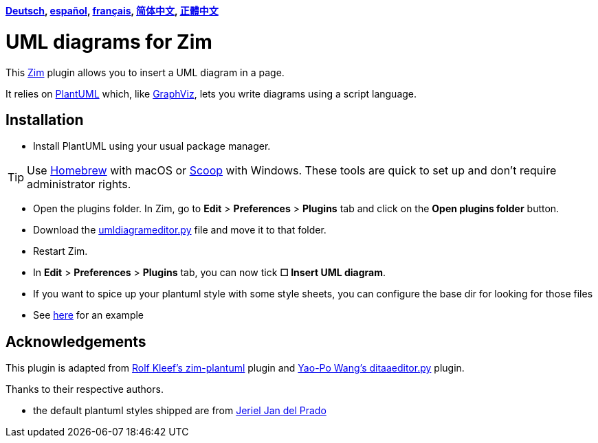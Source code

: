 *link:lang/de/README.adoc[Deutsch],
link:lang/es/README.adoc[español],
link:lang/fr/README.adoc[français],
link:lang/zh-cn/README.adoc[简体中文],
link:lang/zh-tw/README.adoc[正體中文]*

= UML diagrams for Zim

This https://zim-wiki.org[Zim] plugin allows you to insert a UML diagram in a page.

It relies on http://plantuml.com[PlantUML] which, like http://graphviz.org[GraphViz], lets you write diagrams using a script language.

== Installation

* Install PlantUML using your usual package manager.

TIP: Use https://brew.sh[Homebrew] with macOS or https://scoop.sh[Scoop] with Windows. These tools are quick to set up and don’t require administrator rights.

* Open the plugins folder. In Zim, go to *Edit* > *Preferences* > *Plugins* tab and click on the *Open plugins folder* button.
* Download the link:umldiagrameditor.py[] file and move it to that folder.
* Restart Zim.
* In *Edit* > *Preferences* > *Plugins* tab, you can now tick *☐ Insert UML diagram*.
    * If you want to spice up your plantuml style with some style sheets, you can configure the base dir for looking for those files
    * See https://gist.github.com/jerieljan/4c82515ff5f2b2e4dd5122d354a82b7e[here] for an example

== Acknowledgements

This plugin is adapted from https://github.com/rolfkleef/zim-plantuml[Rolf Kleef's zim-plantuml] plugin and https://github.com/zim-desktop-wiki/zim-desktop-wiki/blob/master/zim/plugins/ditaaeditor.py[Yao-Po Wang's ditaaeditor.py] plugin.

Thanks to their respective authors.

* the default plantuml styles shipped are from https://gist.github.com/jerieljan/4c82515ff5f2b2e4dd5122d354a82b7e[Jeriel Jan del Prado ]
